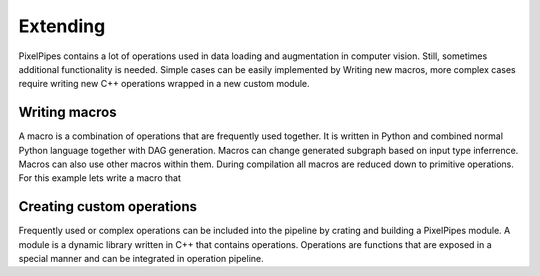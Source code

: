 Extending
=========

PixelPipes contains a lot of operations used in data loading and augmentation in computer vision. Still, sometimes additional functionality is needed. Simple cases can be easily implemented by Writing
new macros, more complex cases require writing new C++ operations wrapped in a new custom module.   

Writing macros
--------------

A macro is a combination of operations that are frequently used together. It is written in Python and combined normal Python language together with DAG generation. 
Macros can change generated subgraph based on input type inferrence. Macros can also use other macros within them. During compilation all macros are reduced down to primitive operations. 
For this example lets write a macro that





Creating custom operations
--------------------------

Frequently used or complex operations can be included into the pipeline by crating and building a PixelPipes module. 
A module is a dynamic library written in C++ that contains operations. Operations are functions that are exposed in a special manner and can be integrated in operation pipeline.


